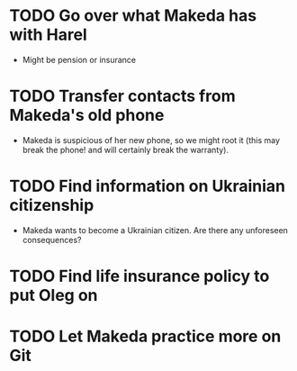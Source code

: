 * TODO Go over what Makeda has with Harel
  - Might be pension or insurance

* TODO Transfer contacts from Makeda's old phone
  - Makeda is suspicious of her new phone, so we might root it (this
    may break the phone! and will certainly break the warranty).

* TODO Find information on Ukrainian citizenship
  - Makeda wants to become a Ukrainian citizen.  Are there any
    unforeseen consequences?

* TODO Find life insurance policy to put Oleg on

* TODO Let Makeda practice more on Git
